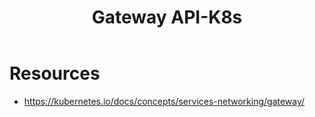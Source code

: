 :PROPERTIES:
:ID:       f75d1fff-b3a2-4f36-ad90-7cdfee1fd58b
:END:
#+title: Gateway API-K8s
#+filetags: :k8s:

* Resources
 - https://kubernetes.io/docs/concepts/services-networking/gateway/
